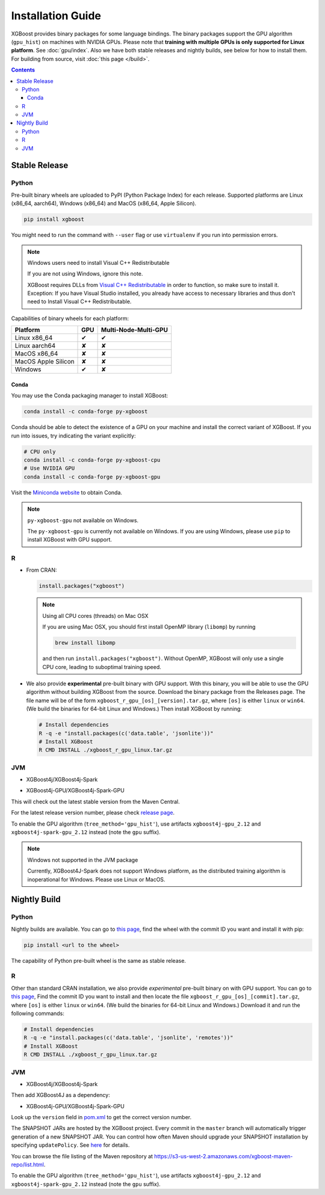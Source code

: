 ##################
Installation Guide
##################

XGBoost provides binary packages for some language bindings.  The binary packages support
the GPU algorithm (``gpu_hist``) on machines with NVIDIA GPUs. Please note that **training
with multiple GPUs is only supported for Linux platform**. See :doc:`gpu/index`.  Also we
have both stable releases and nightly builds, see below for how to install them.  For
building from source, visit :doc:`this page </build>`.

.. contents:: Contents

Stable Release
==============

Python
------

Pre-built binary wheels are uploaded to PyPI (Python Package Index) for each release. Supported platforms are Linux (x86_64, aarch64), Windows (x86_64) and MacOS (x86_64, Apple Silicon).

.. code-block:: bash

  pip install xgboost


You might need to run the command with ``--user`` flag or use ``virtualenv`` if you run
into permission errors.

.. note:: Windows users need to install Visual C++ Redistributable

  If you are not using Windows, ignore this note.

  XGBoost requires DLLs from `Visual C++ Redistributable
  <https://www.microsoft.com/en-us/download/details.aspx?id=48145>`_
  in order to function, so make sure to install it. Exception: If
  you have Visual Studio installed, you already have access to
  necessary libraries and thus don't need to Install Visual C++
  Redistributable.

.. code-bloack::

Capabilities of binary wheels for each platform:

.. |tick| unicode:: U+2714
.. |cross| unicode:: U+2718

+---------------------+---------+----------------------+
| Platform            | GPU     | Multi-Node-Multi-GPU |
+=====================+=========+======================+
| Linux x86_64        | |tick|  |  |tick|              |
+---------------------+---------+----------------------+
| Linux aarch64       | |cross| |  |cross|             |
+---------------------+---------+----------------------+
| MacOS x86_64        | |cross| |  |cross|             |
+---------------------+---------+----------------------+
| MacOS Apple Silicon | |cross| |  |cross|             |
+---------------------+---------+----------------------+
| Windows             | |tick|  |  |cross|             |
+---------------------+---------+----------------------+

Conda
*****

You may use the Conda packaging manager to install XGBoost:

.. code-block:: bash

   conda install -c conda-forge py-xgboost

Conda should be able to detect the existence of a GPU on your machine and install the correct variant of XGBoost. If you run into issues, try indicating the variant explicitly:

.. code-block:: bash

   # CPU only
   conda install -c conda-forge py-xgboost-cpu
   # Use NVIDIA GPU
   conda install -c conda-forge py-xgboost-gpu


Visit the `Miniconda website <https://docs.conda.io/en/latest/miniconda.html>`_ to obtain Conda.

.. note:: ``py-xgboost-gpu`` not available on Windows.

   The ``py-xgboost-gpu`` is currently not available on Windows. If you are using Windows,
   please use ``pip`` to install XGBoost with GPU support.

R
-

* From CRAN:

  .. code-block:: R

    install.packages("xgboost")

  .. note:: Using all CPU cores (threads) on Mac OSX

     If you are using Mac OSX, you should first install OpenMP library (``libomp``) by running

     .. code-block:: bash

        brew install libomp

     and then run ``install.packages("xgboost")``. Without OpenMP, XGBoost will only use a
     single CPU core, leading to suboptimal training speed.

* We also provide **experimental** pre-built binary with GPU support. With this binary,
  you will be able to use the GPU algorithm without building XGBoost from the source.
  Download the binary package from the Releases page. The file name will be of the form
  ``xgboost_r_gpu_[os]_[version].tar.gz``, where ``[os]`` is either ``linux`` or ``win64``.
  (We build the binaries for 64-bit Linux and Windows.)
  Then install XGBoost by running:

  .. code-block:: bash

    # Install dependencies
    R -q -e "install.packages(c('data.table', 'jsonlite'))"
    # Install XGBoost
    R CMD INSTALL ./xgboost_r_gpu_linux.tar.gz

JVM
---

* XGBoost4j/XGBoost4j-Spark

.. code-block:: xml
  :caption: Maven

  <properties>
    ...
    <!-- Specify Scala version in package name -->
    <scala.binary.version>2.12</scala.binary.version>
  </properties>

  <dependencies>
    ...
    <dependency>
        <groupId>ml.dmlc</groupId>
        <artifactId>xgboost4j_${scala.binary.version}</artifactId>
        <version>latest_version_num</version>
    </dependency>
    <dependency>
        <groupId>ml.dmlc</groupId>
        <artifactId>xgboost4j-spark_${scala.binary.version}</artifactId>
        <version>latest_version_num</version>
    </dependency>
  </dependencies>

.. code-block:: scala
  :caption: sbt

  libraryDependencies ++= Seq(
    "ml.dmlc" %% "xgboost4j" % "latest_version_num",
    "ml.dmlc" %% "xgboost4j-spark" % "latest_version_num"
  )

* XGBoost4j-GPU/XGBoost4j-Spark-GPU

.. code-block:: xml
  :caption: Maven

  <properties>
    ...
    <!-- Specify Scala version in package name -->
    <scala.binary.version>2.12</scala.binary.version>
  </properties>

  <dependencies>
    ...
    <dependency>
        <groupId>ml.dmlc</groupId>
        <artifactId>xgboost4j-gpu_${scala.binary.version}</artifactId>
        <version>latest_version_num</version>
    </dependency>
    <dependency>
        <groupId>ml.dmlc</groupId>
        <artifactId>xgboost4j-spark-gpu_${scala.binary.version}</artifactId>
        <version>latest_version_num</version>
    </dependency>
  </dependencies>

.. code-block:: scala
  :caption: sbt

  libraryDependencies ++= Seq(
    "ml.dmlc" %% "xgboost4j-gpu" % "latest_version_num",
    "ml.dmlc" %% "xgboost4j-spark-gpu" % "latest_version_num"
  )

This will check out the latest stable version from the Maven Central.

For the latest release version number, please check `release page <https://github.com/dmlc/xgboost/releases>`_.

To enable the GPU algorithm (``tree_method='gpu_hist'``), use artifacts ``xgboost4j-gpu_2.12`` and ``xgboost4j-spark-gpu_2.12`` instead (note the ``gpu`` suffix).


.. note:: Windows not supported in the JVM package

  Currently, XGBoost4J-Spark does not support Windows platform, as the distributed training algorithm is inoperational for Windows. Please use Linux or MacOS.


Nightly Build
=============


Python
------

Nightly builds are available. You can go to `this page <https://s3-us-west-2.amazonaws.com/xgboost-nightly-builds/list.html>`_,
find the wheel with the commit ID you want and install it with pip:

.. code-block:: bash

  pip install <url to the wheel>


The capability of Python pre-built wheel is the same as stable release.


R
-

Other than standard CRAN installation, we also provide *experimental* pre-built binary on
with GPU support.  You can go to `this page
<https://s3-us-west-2.amazonaws.com/xgboost-nightly-builds/list.html>`_, Find the commit
ID you want to install and then locate the file ``xgboost_r_gpu_[os]_[commit].tar.gz``,
where ``[os]`` is either ``linux`` or ``win64``. (We build the binaries for 64-bit Linux
and Windows.) Download it and run the following commands:

.. code-block:: bash

  # Install dependencies
  R -q -e "install.packages(c('data.table', 'jsonlite', 'remotes'))"
  # Install XGBoost
  R CMD INSTALL ./xgboost_r_gpu_linux.tar.gz


JVM
---

* XGBoost4j/XGBoost4j-Spark

.. code-block:: xml
  :caption: Maven

  <repository>
    <id>XGBoost4J Snapshot Repo</id>
    <name>XGBoost4J Snapshot Repo</name>
    <url>https://s3-us-west-2.amazonaws.com/xgboost-maven-repo/snapshot/</url>
  </repository>

.. code-block:: scala
  :caption: sbt

  resolvers += "XGBoost4J Snapshot Repo" at "https://s3-us-west-2.amazonaws.com/xgboost-maven-repo/snapshot/"

Then add XGBoost4J as a dependency:

.. code-block:: xml
  :caption: maven

  <properties>
    ...
    <!-- Specify Scala version in package name -->
    <scala.binary.version>2.12</scala.binary.version>
  </properties>

  <dependencies>
    ...
    <dependency>
        <groupId>ml.dmlc</groupId>
        <artifactId>xgboost4j_${scala.binary.version}</artifactId>
        <version>latest_version_num-SNAPSHOT</version>
    </dependency>
    <dependency>
        <groupId>ml.dmlc</groupId>
        <artifactId>xgboost4j-spark_${scala.binary.version}</artifactId>
        <version>latest_version_num-SNAPSHOT</version>
    </dependency>
  </dependencies>

.. code-block:: scala
  :caption: sbt

  libraryDependencies ++= Seq(
    "ml.dmlc" %% "xgboost4j" % "latest_version_num-SNAPSHOT",
    "ml.dmlc" %% "xgboost4j-spark" % "latest_version_num-SNAPSHOT"
  )

* XGBoost4j-GPU/XGBoost4j-Spark-GPU

.. code-block:: xml
  :caption: maven

  <properties>
    ...
    <!-- Specify Scala version in package name -->
    <scala.binary.version>2.12</scala.binary.version>
  </properties>

  <dependencies>
    ...
    <dependency>
        <groupId>ml.dmlc</groupId>
        <artifactId>xgboost4j-gpu_${scala.binary.version}</artifactId>
        <version>latest_version_num-SNAPSHOT</version>
    </dependency>
    <dependency>
        <groupId>ml.dmlc</groupId>
        <artifactId>xgboost4j-spark-gpu_${scala.binary.version}</artifactId>
        <version>latest_version_num-SNAPSHOT</version>
    </dependency>
  </dependencies>

.. code-block:: scala
  :caption: sbt

  libraryDependencies ++= Seq(
    "ml.dmlc" %% "xgboost4j-gpu" % "latest_version_num-SNAPSHOT",
    "ml.dmlc" %% "xgboost4j-spark-gpu" % "latest_version_num-SNAPSHOT"
  )


Look up the ``version`` field in `pom.xml <https://github.com/dmlc/xgboost/blob/master/jvm-packages/pom.xml>`_ to get the correct version number.

The SNAPSHOT JARs are hosted by the XGBoost project. Every commit in the ``master`` branch will automatically trigger generation of a new SNAPSHOT JAR. You can control how often Maven should upgrade your SNAPSHOT installation by specifying ``updatePolicy``. See `here <http://maven.apache.org/pom.html#Repositories>`_ for details.

You can browse the file listing of the Maven repository at https://s3-us-west-2.amazonaws.com/xgboost-maven-repo/list.html.

To enable the GPU algorithm (``tree_method='gpu_hist'``), use artifacts ``xgboost4j-gpu_2.12`` and ``xgboost4j-spark-gpu_2.12`` instead (note the ``gpu`` suffix).
